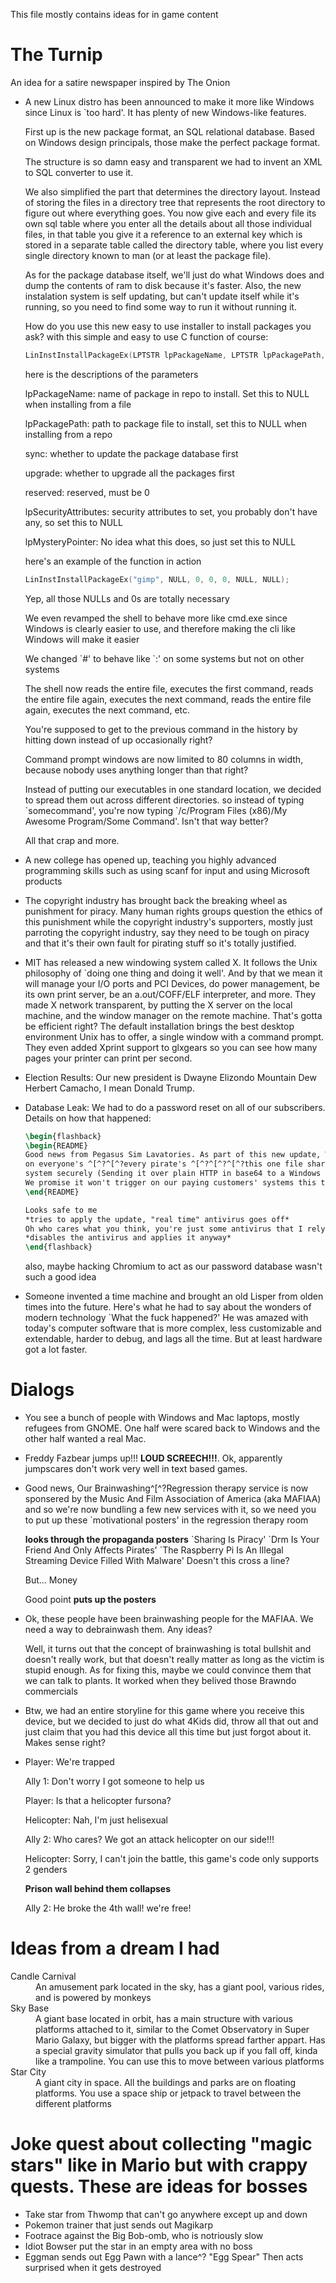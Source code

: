 This file mostly contains ideas for in game content

* The Turnip
  An idea for a satire newspaper inspired by The Onion

  - A new Linux distro has been announced to make it more like Windows since Linux is `too hard'. It has plenty of new Windows-like features.

    First up is the new package format, an SQL relational database. Based on Windows design principals, those make the perfect package format.

    The structure is so damn easy and transparent we had to invent an XML to SQL converter to use it.

    We also simplified the part that determines the directory layout. Instead of storing the files in a directory tree that represents the root directory to
    figure out where everything goes. You now give each and every file its own sql table where you enter all the details about all those individual files,
    in that table you give it a reference to an external key which is stored in a separate table called the directory table, where you list every single
    directory known to man (or at least the package file).

    As for the package database itself, we'll just do what Windows does and dump the contents of ram to disk because it's faster.
    Also, the new instalation system is self updating, but can't update itself while it's running, so you need to find some way to run it without running it.

    How do you use this new easy to use installer to install packages you ask? with this simple and easy to use C function of course:

    #+BEGIN_SRC C
LinInstInstallPackageEx(LPTSTR lpPackageName, LPTSTR lpPackagePath, BOOL sync, BOOL upgrade, DWORD reserved, LPSECURITY_ATTRIBUTES lpSecurityAttributes, LPMYSTERY lpMysteryPointer);
    #+END_SRC

    here is the descriptions of the parameters

    lpPackageName: name of package in repo to install. Set this to NULL when installing from a file

    lpPackagePath: path to package file to install, set this to NULL when installing from a repo

    sync: whether to update the package database first

    upgrade: whether to upgrade all the packages first

    reserved: reserved, must be 0

    lpSecurityAttributes: security attributes to set, you probably don't have any, so set this to NULL

    lpMysteryPointer: No idea what this does, so just set this to NULL

    here's an example of the function in action

    #+begin_src C
LinInstInstallPackageEx("gimp", NULL, 0, 0, 0, NULL, NULL);
    #+end_src

    Yep, all those NULLs and 0s are totally necessary

    We even revamped the shell to behave more like cmd.exe since Windows is clearly easier to use, and therefore making the cli like Windows will make it easier

    We changed `#' to behave like `:' on some systems but not on other systems

    The shell now reads the entire file, executes the first command, reads the entire file again, executes the next command, reads the entire file again, executes the next command, etc.

    You're supposed to get to the previous command in the history by hitting down instead of up occasionally right?

    Command prompt windows are now limited to 80 columns in width, because nobody uses anything longer than that right?

    Instead of putting our executables in one standard location, we decided to spread them out across different directories. so instead of typing `somecommand',
    you're now typing `/c/Program Files (x86)/My Awesome Program/Some Command'. Isn't that way better?

    All that crap and more.

  - A new college has opened up, teaching you highly advanced programming skills such as using scanf for input and using Microsoft products

  - The copyright industry has brought back the breaking wheel as punishment for piracy. Many human rights groups question the ethics of this punishment while the copyright industry's supporters,
    mostly just parroting the copyright industry,
    say they need to be tough on piracy and that it's their own fault for pirating stuff so it's totally justified.

  - MIT has released a new windowing system called X. It follows the Unix philosophy of `doing one thing and doing it well'.
    And by that we mean it will manage your I/O ports and PCI Devices, do power management, be its own print server,
    be an a.out/COFF/ELF interpreter, and more. They made X network transparent, by putting the X server on the local machine,
    and the window manager on the remote machine. That's gotta be efficient right? The default installation brings the best desktop
    environment Unix has to offer, a single window with a command prompt. They even added Xprint support to glxgears so you can see
    how many pages your printer can print per second.

  - Election Results: Our new president is Dwayne Elizondo Mountain Dew Herbert Camacho, I mean Donald Trump.

  - Database Leak: We had to do a password reset on all of our subscribers. Details on how that happened:

    #+begin_src latex :exports code
\begin{flashback}
\begin{README}
Good news from Pegasus Sim Lavatories. As part of this new update, We've included a password harvester as "DRM" that will run
on everyone's ^[^?^[^?every pirate's ^[^?^[^?^[^?this one file sharer's system. It transfers their password database to a secure
system securely (Sending it over plain HTTP in base64 to a Windows Server with RDP exposed to the world is considered "secure" right?).
We promise it won't trigger on our paying customers' systems this time (Not that we actually fixed that). Enjoy our new update!!!^Xh^?Just a normal update, nothing to see here
\end{README}

Looks safe to me
*tries to apply the update, "real time" antivirus goes off*
Oh who cares what you think, you're just some antivirus that I rely on
*disables the antivirus and applies it anyway*
\end{flashback}
    #+end_src
    also, maybe hacking Chromium to act as our password database wasn't such a good idea

  - Someone invented a time machine and brought an old Lisper from olden times into the future.
    Here's what he had to say about the wonders of modern technology
    `What the fuck happened?'
    He was amazed with today's computer software that is more complex, less customizable and extendable, harder to debug, and lags all the time. But at least hardware got a lot faster.
* Dialogs
  - You see a bunch of people with Windows and Mac laptops, mostly refugees from GNOME. One half were scared back to Windows and the other half wanted a real Mac.

  - Freddy Fazbear jumps up!!! *LOUD SCREECH!!!*. Ok, apparently jumpscares don't work very well in text based games.

  - Good news, Our Brainwashing^[^?Regression therapy service is now sponsered by the Music And Film Association of America (aka MAFIAA)
    and so we're now bundling a few new services with it, so we need you to put up these `motivational posters' in the regression therapy room

    *looks through the propaganda posters*
    `Sharing Is Piracy'
    `Drm Is Your Friend And Only Affects Pirates'
    `The Raspberry Pi Is An Illegal Streaming Device Filled With Malware'
    Doesn't this cross a line?

    But... Money

    Good point *puts up the posters*

  - Ok, these people have been brainwashing people for the MAFIAA. We need a way to debrainwash them. Any ideas?

    Well, it turns out that the concept of brainwashing is total bullshit and doesn't really work, but that doesn't really matter
    as long as the victim is stupid enough. As for fixing this, maybe we could convince them that we can talk to plants.
    It worked when they belived those Brawndo commercials

  - Btw, we had an entire storyline for this game where you receive this device, but we decided to just do what 4Kids did,
    throw all that out and just claim that you had this device all this time but just forgot about it. Makes sense right?

  - Player: We're trapped

    Ally 1: Don't worry I got someone to help us

    Player: Is that a helicopter fursona?

    Helicopter: Nah, I'm just helisexual

    Ally 2: Who cares? We got an attack helicopter on our side!!!

    Helicopter: Sorry, I can't join the battle, this game's code only supports 2 genders

    *Prison wall behind them collapses*

    Ally 2: He broke the 4th wall! we're free!
* Ideas from a dream I had
  - Candle Carnival :: An amusement park located in the sky, has a giant pool, various rides, and is powered by monkeys
  - Sky Base        :: A giant base located in orbit, has a main structure with various platforms attached to it, similar to the Comet Observatory in Super Mario Galaxy, but bigger with the platforms
                       spread farther appart. Has a special gravity simulator that pulls you back up if you fall off, kinda like a trampoline. You can use this to move between various platforms
  - Star City       :: A giant city in space. All the buildings and parks are on floating platforms. You use a space ship or jetpack to travel between the different platforms
* Joke quest about collecting "magic stars" like in Mario but with crappy quests. These are ideas for bosses
  - Take star from Thwomp that can't go anywhere except up and down
  - Pokemon trainer that just sends out Magikarp
  - Footrace against the Big Bob-omb, who is notriously slow
  - Idiot Bowser put the star in an empty area with no boss
  - Eggman sends out Egg Pawn with a lance^? "Egg Spear" Then acts surprised when it gets destroyed
